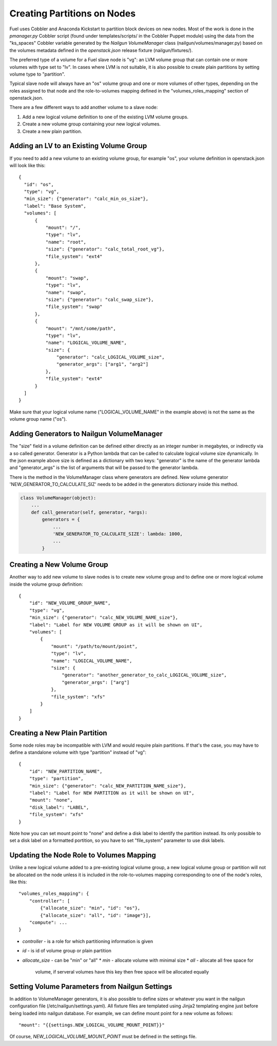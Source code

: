 Creating Partitions on Nodes
============================

Fuel uses Cobbler and Anaconda Kickstart to partition block devices on
new nodes. Most of the work is done in the *pmanager.py* Cobbler script
(found under templates/scripts/ in the Cobbler Puppet module) using the
data from the "ks_spaces" Cobbler variable generated by the *Nailgun
VolumeManager* class (nailgun/volumes/manager.py) based on the volumes
metadata defined in the *openstack.json* release fixture
(nailgun/fixtures/).

The preferred type of a volume for a Fuel slave node is "vg": an LVM
volume group that can contain one or more volumes with type set to "lv".
In cases where LVM is not suitable, it is also possible to create plain
partitions by setting volume type to "partition".

Typical slave node will always have an "os" volume group and one or more
volumes of other types, depending on the roles assigned to that node and
the role-to-volumes mapping defined in the "volumes_roles_mapping"
section of openstack.json.

There are a few different ways to add another volume to a slave node:

#. Add a new logical volume definition to one of the existing LVM volume
   groups.
#. Create a new volume group containing your new logical volumes.
#. Create a new plain partition.

Adding an LV to an Existing Volume Group
----------------------------------------

If you need to add a new volume to an existing volume group, for
example "os", your volume definition in openstack.json will look like
this::

  {
    "id": "os",
    "type": "vg",
    "min_size": {"generator": "calc_min_os_size"},
    "label": "Base System",
    "volumes": [
        {
            "mount": "/",
            "type": "lv",
            "name": "root",
            "size": {"generator": "calc_total_root_vg"},
            "file_system": "ext4"
        },
        {
            "mount": "swap",
            "type": "lv",
            "name": "swap",
            "size": {"generator": "calc_swap_size"},
            "file_system": "swap"
        },
        {
            "mount": "/mnt/some/path",
            "type": "lv",
            "name": "LOGICAL_VOLUME_NAME",
            "size": {
                "generator": "calc_LOGICAL_VOLUME_size",
                "generator_args": ["arg1", "arg2"]
            },
            "file_system": "ext4"
        }
    ]
  }

Make sure that your logical volume name ("LOGICAL_VOLUME_NAME" in the
example above) is not the same as the volume group name ("os").

Adding Generators to Nailgun VolumeManager
------------------------------------------

The "size" field in a volume definition can be defined either directly
as an integer number in megabytes, or indirectly via a so called
generator. Generator is a Python lambda that can be called to calculate
logical volume size dynamically. In the json example above size is
defined as a dictionary with two keys: "generator" is the name of the
generator lambda and "generator_args" is the list of arguments that will
be passed to the generator lambda.

There is the method in the VolumeManager class where generators are
defined. New volume generator 'NEW_GENERATOR_TO_CALCULATE_SIZ' needs to
be added in the generators dictionary inside this method.

.. code-block:: python

    class VolumeManager(object):
        ...
        def call_generator(self, generator, *args):
            generators = {
                ...
                'NEW_GENERATOR_TO_CALCULATE_SIZE': lambda: 1000,
                ...
            }


Creating a New Volume Group
---------------------------

Another way to add new volume to slave nodes is to create new volume
group and to define one or more logical volume inside the volume group
definition::

    {
        "id": "NEW_VOLUME_GROUP_NAME",
        "type": "vg",
        "min_size": {"generator": "calc_NEW_VOLUME_NAME_size"},
        "label": "Label for NEW VOLUME GROUP as it will be shown on UI",
        "volumes": [
            {
                "mount": "/path/to/mount/point",
                "type": "lv",
                "name": "LOGICAL_VOLUME_NAME",
                "size": {
                    "generator": "another_generator_to_calc_LOGICAL_VOLUME_size",
                    "generator_args": ["arg"]
                },
                "file_system": "xfs"
            }
        ]
    }

Creating a New Plain Partition
------------------------------

Some node roles may be incompatible with LVM and would require plain
partitions. If that's the case, you may have to define a standalone
volume with type "partition" instead of "vg"::

    {
        "id": "NEW_PARTITION_NAME",
        "type": "partition",
        "min_size": {"generator": "calc_NEW_PARTITION_NAME_size"},
        "label": "Label for NEW PARTITION as it will be shown on UI",
        "mount": "none",
        "disk_label": "LABEL",
        "file_system": "xfs"
    }

Note how you can set mount point to "none" and define a disk label to
identify the partition instead. Its only possible to set a disk label on
a formatted portition, so you have to set "file_system" parameter to use
disk labels.

Updating the Node Role to Volumes Mapping
-----------------------------------------

Unlike a new logical volume added to a pre-existing logical volume
group, a new logical volume group or partition will not be allocated on
the node unless it is included in the role-to-volumes mapping
corresponding to one of the node's roles, like this::

    "volumes_roles_mapping": {
        "controller": [
            {"allocate_size": "min", "id": "os"},
            {"allocate_size": "all", "id": "image"}],
        "compute": ...
    }

* *controller* - is a role for which partitioning information is given
* *id* - is id of volume group or plain partition
* *allocate_size* - can be "min" or "all"
  * *min* - allocate volume with minimal size
  * *all* - allocate all free space for
    volume, if serveral volumes have this key
    then free space will be allocated equally

Setting Volume Parameters from Nailgun Settings
-----------------------------------------------

In addition to VolumeManager generators, it is also possible to define
sizes or whatever you want in the nailgun configuration file
(/etc/nailgun/settings.yaml). All fixture files are templated using
Jinja2 templating engine just before being loaded into nailgun database.
For example, we can define mount point for a new volume as follows::

    "mount": "{{settings.NEW_LOGICAL_VOLUME_MOUNT_POINT}}"

Of course, *NEW_LOGICAL_VOLUME_MOUNT_POINT* must be defined in the
settings file.

